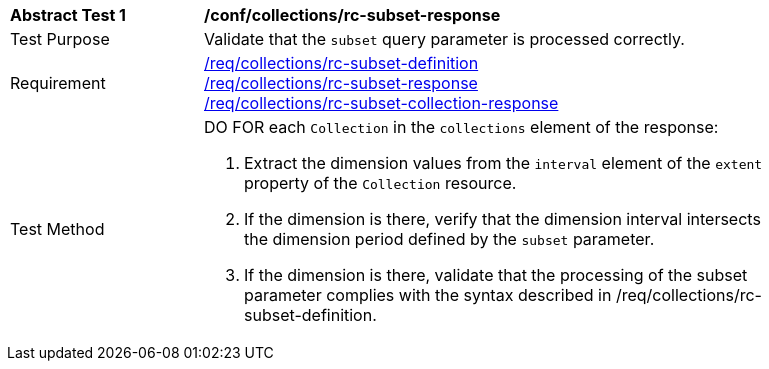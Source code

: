 [[ats_collections_rc-subset-response]]
[width="90%",cols="2,6a"]
|===
^|*Abstract Test {counter:ats-id}* |*/conf/collections/rc-subset-response*
^|Test Purpose |Validate that the `subset` query parameter is processed correctly.
^|Requirement |<<req_collections_rc-subset-definition,/req/collections/rc-subset-definition>> +
<<req_collections_rc-subset-response,/req/collections/rc-subset-response>> +
<<req_collections_rc-subset-collection-response,/req/collections/rc-subset-collection-response>>
^|Test Method |DO FOR each `Collection` in the `collections` element of the response:

. Extract the dimension values from the `interval` element of the `extent` property of the `Collection` resource.
. If the dimension is there, verify that the dimension interval intersects the dimension period defined by the `subset` parameter.
. If the dimension is there, validate that the processing of the subset parameter complies with the syntax described in /req/collections/rc-subset-definition.
|===

